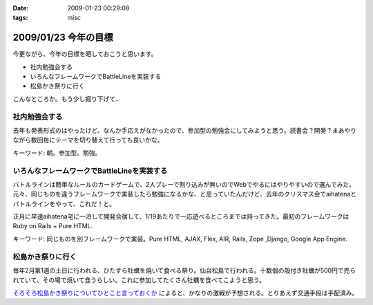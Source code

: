 :date: 2009-01-23 00:29:08
:tags: misc

=====================
2009/01/23 今年の目標
=====================

今更ながら、今年の目標を晒しておこうと思います。

* 社内勉強会する
* いろんなフレームワークでBattleLineを実装する
* 松島かき祭りに行く

こんなところか。もう少し掘り下げて..

社内勉強会する
--------------
去年も発表形式のはやったけど、なんか手応えがなかったので、参加型の勉強会にしてみようと思う。読書会？開発？まあやりながら数回毎にテーマを切り替えて行っても良いかな。

キーワード: 朝。参加型。勉強。


いろんなフレームワークでBattleLineを実装する
--------------------------------------------
バトルラインは簡単なルールのカードゲームで、2人プレーで割り込みが無いのでWebでやるにはやりやすいので選んでみた。元々、同じものを違うフレームワークで実装したら勉強になるかな、と思っていたんだけど、去年のクリスマス会でaihatenaとバトルラインをやって、これだ！と。

正月に早速aihatena宅に一泊して開発合宿して、1/19あたりで一応遊べるところまでは持ってきた。最初のフレームワークはRuby on Rails + Pure HTML.

キーワード: 同じものを別フレームワークで実装。Pure HTML, AJAX, Flex, AIR, Rails, Zope ,Django, Google App Engine.


松島かき祭りに行く
------------------
毎年2月第1週の土日に行われる、ひたすら牡蠣を焼いて食べる祭り。仙台松島で行われる。十数個の殻付き牡蠣が500円で売られていて、その場で焼いて食うらしい。これに参加してたくさん牡蠣を食べてこようと思う。

`そろそろ松島かき祭りについてひとこと言っておくか`_ によると、かなりの激戦が予想される。とりあえず交通手段は手配済み。

.. _`そろそろ松島かき祭りについてひとこと言っておくか`: http://ko.meadowy.net/~koichiro/diary/20090122.html#p01


.. :extend type: text/html
.. :extend:

